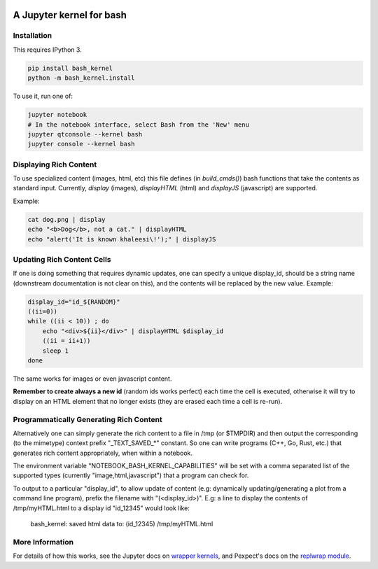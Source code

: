 .. image:: https://mybinder.org/badge_logo.svg
 :target: https://mybinder.org/v2/gh/rzmk/qsv_binder/HEAD?labpath=qsv_notebook.ipynb

=========================
A Jupyter kernel for bash
=========================

Installation
------------
This requires IPython 3.

.. code:: shell

    pip install bash_kernel
    python -m bash_kernel.install

To use it, run one of:

.. code:: shell

    jupyter notebook
    # In the notebook interface, select Bash from the 'New' menu
    jupyter qtconsole --kernel bash
    jupyter console --kernel bash

Displaying Rich Content
-----------------------

To use specialized content (images, html, etc) this file defines (in `build_cmds()`) bash functions
that take the contents as standard input. Currently, `display` (images), `displayHTML` (html)
and `displayJS` (javascript) are supported.

Example:

.. code:: shell

    cat dog.png | display
    echo "<b>Dog</b>, not a cat." | displayHTML
    echo "alert('It is known khaleesi\!');" | displayJS

Updating Rich Content Cells
---------------------------

If one is doing something that requires dynamic updates, one can specify a unique display_id,
should be a string name (downstream documentation is not clear on this), and the contents
will be replaced by the new value. Example:

.. code:: shell

    display_id="id_${RANDOM}"
    ((ii=0))
    while ((ii < 10)) ; do
        echo "<div>${ii}</div>" | displayHTML $display_id
        ((ii = ii+1))
        sleep 1
    done

The same works for images or even javascript content.

**Remember to create always a new id** (random ids works perfect) each time the cell is executed, otherwise
it will try to display on an HTML element that no longer exists (they are erased each time a cell is re-run).

Programmatically Generating Rich Content
----------------------------------------

Alternatively one can simply generate the rich content to a file in /tmp (or $TMPDIR)
and then output the corresponding (to the mimetype) context prefix "_TEXT_SAVED_*"
constant. So one can write programs (C++, Go, Rust, etc.) that generates rich content
appropriately, when within a notebook.

The environment variable "NOTEBOOK_BASH_KERNEL_CAPABILITIES" will be set with a comma
separated list of the supported types (currently "image,html,javascript") that a program
can check for.

To output to a particular "display_id", to allow update of content (e.g: dynamically
updating/generating a plot from a command line program), prefix the filename
with "(<display_id>)". E.g: a line to display the contents of /tmp/myHTML.html to
a display id "id_12345" would look like:

    bash_kernel: saved html data to: (id_12345) /tmp/myHTML.html

More Information
----------------

For details of how this works, see the Jupyter docs on `wrapper kernels
<http://jupyter-client.readthedocs.org/en/latest/wrapperkernels.html>`_, and
Pexpect's docs on the `replwrap module
<http://pexpect.readthedocs.org/en/latest/api/replwrap.html>`_.
